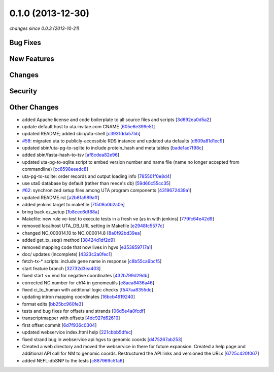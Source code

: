 0.1.0 (2013-12-30)
##################

*changes since 0.0.3 (2013-10-21)*

Bug Fixes
$$$$$$$$$

New Features
$$$$$$$$$$$$

Changes
$$$$$$$

Security
$$$$$$$$

Other Changes
$$$$$$$$$$$$$

* added Apache license and code boilerplate to all source files and scripts [`3d692ea0d5a2 <https://bitbucket.org/biocommons/uta/commits/3d692ea0d5a2>`_]
* update default host to uta.invitae.com CNAME [`605e6e399e5f <https://bitbucket.org/biocommons/uta/commits/605e6e399e5f>`_]
* updated README; added sbin/uta-shell [`c3931dda575b <https://bitbucket.org/biocommons/uta/commits/c3931dda575b>`_]
* `#58 <https://bitbucket.org/biocommons/uta/issues/58/>`_: migrated uta to publicly-accessible RDS instance and updated uta defaults [`d609a81d1ec9 <https://bitbucket.org/biocommons/uta/commits/d609a81d1ec9>`_]
* updated sbin/uta-pg-to-sqlite to include protein_hash and meta tables [`bade1ac7f98c <https://bitbucket.org/biocommons/uta/commits/bade1ac7f98c>`_]
* added sbin/fasta-hash-to-tsv [`af8cdea82e96 <https://bitbucket.org/biocommons/uta/commits/af8cdea82e96>`_]
* updated uta-pg-to-sqlite script to embed version number and name file (name no longer accepted from commandline) [`cc8598eeedc8 <https://bitbucket.org/biocommons/uta/commits/cc8598eeedc8>`_]
* uta-pg-to-sqlite: order records and output loading info [`785501f0e8d4 <https://bitbucket.org/biocommons/uta/commits/785501f0e8d4>`_]
* use uta0 database by default (rather than reece's db) [`59d60c55cc35 <https://bitbucket.org/biocommons/uta/commits/59d60c55cc35>`_]
* `#62 <https://bitbucket.org/biocommons/uta/issues/62/>`_: synchronized setup files among UTA program components [`4319672439a1 <https://bitbucket.org/biocommons/uta/commits/4319672439a1>`_]
* updated README.rst [`a2b81a989aff <https://bitbucket.org/biocommons/uta/commits/a2b81a989aff>`_]
* added jenkins target to makefile [`7f509a0b2a0e <https://bitbucket.org/biocommons/uta/commits/7f509a0b2a0e>`_]
* bring back ez_setup [`1b8cec6df88a <https://bitbucket.org/biocommons/uta/commits/1b8cec6df88a>`_]
* Makefile: new rule ve-test to execute tests in a fresh ve (as in with jenkins) [`779fc64e42d9 <https://bitbucket.org/biocommons/uta/commits/779fc64e42d9>`_]
* removed localhost UTA_DB_URL setting in Makefile [`e2948fc5577c <https://bitbucket.org/biocommons/uta/commits/e2948fc5577c>`_]
* changed NC_000014.10 to NC_000014.8 [`8a0f92bd39ea <https://bitbucket.org/biocommons/uta/commits/8a0f92bd39ea>`_]
* added get_tx_seq() method [`38424d1df2d9 <https://bitbucket.org/biocommons/uta/commits/38424d1df2d9>`_]
* removed mapping code that now lives in hgvs [`e353859717a1 <https://bitbucket.org/biocommons/uta/commits/e353859717a1>`_]
* doc/ updates (incomplete) [`4323c2a0fec1 <https://bitbucket.org/biocommons/uta/commits/4323c2a0fec1>`_]
* fetch-tx-* scripts: include gene name in response [`c8b55ca6bcf5 <https://bitbucket.org/biocommons/uta/commits/c8b55ca6bcf5>`_]
* start feature branch [`32732d3ea403 <https://bitbucket.org/biocommons/uta/commits/32732d3ea403>`_]
* fixed start <= end for negative coordinates [`432b799d29db <https://bitbucket.org/biocommons/uta/commits/432b799d29db>`_]
* corrected NC number for ch14 in genomeutils [`e8aea8436a46 <https://bitbucket.org/biocommons/uta/commits/e8aea8436a46>`_]
* fixed ci_to_human with additonal logic checks [`f547aa8355dc <https://bitbucket.org/biocommons/uta/commits/f547aa8355dc>`_]
* updating intron mapping coordinates [`16bcb4919240 <https://bitbucket.org/biocommons/uta/commits/16bcb4919240>`_]
* format edits [`bb25bc960fe3 <https://bitbucket.org/biocommons/uta/commits/bb25bc960fe3>`_]
* tests and bug fixes for offsets and strands [`06d5e4a0fcdf <https://bitbucket.org/biocommons/uta/commits/06d5e4a0fcdf>`_]
* transcriptmapper with offsets [`4dc927d62610 <https://bitbucket.org/biocommons/uta/commits/4dc927d62610>`_]
* first offset commit [`6d7f936c0304 <https://bitbucket.org/biocommons/uta/commits/6d7f936c0304>`_]
* updated webservice index.html help [`221cbbb5dfec <https://bitbucket.org/biocommons/uta/commits/221cbbb5dfec>`_]
* fixed strand bug in webservice api hgvs to genomic coords [`d475267ab253 <https://bitbucket.org/biocommons/uta/commits/d475267ab253>`_]
* Created a web directory and moved the webservice in there for future expansion. Created a help page and additional API call for NM to genomic coords. Restructured the API links and versioned the URLs [`6725c420f067 <https://bitbucket.org/biocommons/uta/commits/6725c420f067>`_]
* added NEFL-dbSNP to the tests [`c887969c51a6 <https://bitbucket.org/biocommons/uta/commits/c887969c51a6>`_]
